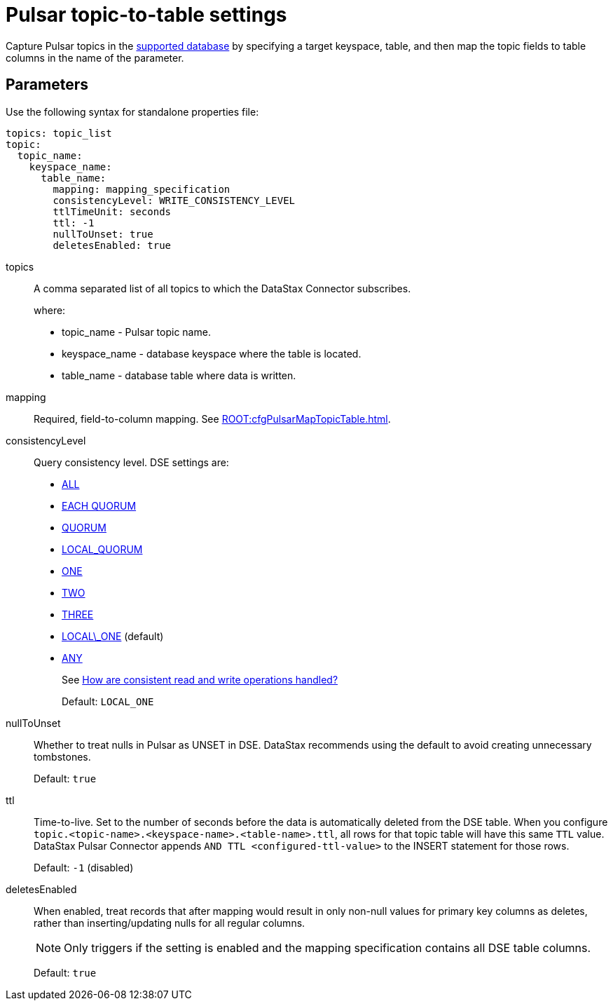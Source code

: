 = Pulsar topic-to-table settings

Capture Pulsar topics in the link:index.adoc[supported database] by specifying a target keyspace, table, and then map the topic fields to table columns in the name of the parameter.

== Parameters

Use the following syntax for standalone properties file:

[source,language-yaml]
----
topics: topic_list
topic:
  topic_name:
    keyspace_name:
      table_name:
        mapping: mapping_specification
        consistencyLevel: WRITE_CONSISTENCY_LEVEL
        ttlTimeUnit: seconds
        ttl: -1
        nullToUnset: true
        deletesEnabled: true
----

topics:: A comma separated list of all topics to which the DataStax Connector subscribes.
+
where:
+
* topic_name - Pulsar topic name.
* keyspace_name - database keyspace where the table is located.
* table_name - database table where data is written.

mapping::
Required, field-to-column mapping.
See xref:ROOT:cfgPulsarMapTopicTable.adoc[].

consistencyLevel::
Query consistency level.
DSE settings are:
+
-   https://docs.datastax.com/en/dse/6.8/dse-arch/datastax_enterprise/dbInternals/dbIntConfigConsistency.html#dbIntConfigConsistency__all[ALL]
-   https://docs.datastax.com/en/dse/6.8/dse-arch/datastax_enterprise/dbInternals/dbIntConfigConsistency.html#dbIntConfigConsistency__each_quorum[EACH QUORUM]
-   https://docs.datastax.com/en/dse/6.8/dse-arch/datastax_enterprise/dbInternals/dbIntConfigConsistency.html#dbIntConfigConsistency__quorum[QUORUM]
-   https://docs.datastax.com/en/dse/6.8/dse-arch/datastax_enterprise/dbInternals/dbIntConfigConsistency.html#dbIntConfigConsistency__local_quorum[LOCAL_QUORUM]
-   https://docs.datastax.com/en/dse/6.8/dse-arch/datastax_enterprise/dbInternals/dbIntConfigConsistency.html#dbIntConfigConsistency__one[ONE]
-   https://docs.datastax.com/en/dse/6.8/dse-arch/datastax_enterprise/dbInternals/dbIntConfigConsistency.html#dbIntConfigConsistency__two[TWO]
-   https://docs.datastax.com/en/dse/6.8/dse-arch/datastax_enterprise/dbInternals/dbIntConfigConsistency.html#dbIntConfigConsistency__three[THREE]
-   https://docs.datastax.com/en/dse/6.8/dse-arch/datastax_enterprise/dbInternals/dbIntConfigConsistency.html#dbIntConfigConsistency__local_one[LOCAL\_ONE] (default)
-   https://docs.datastax.com/en/dse/6.8/dse-arch/datastax_enterprise/dbInternals/dbIntConfigConsistency.html#dbIntConfigConsistency__any[ANY]
+
See https://docs.datastax.com/en/dse/6.8/dse-arch/datastax_enterprise/dbInternals/dbIntAboutDataConsistency.html[How are consistent read and write operations handled?]
+
Default: `LOCAL_ONE`

nullToUnset::
Whether to treat nulls in Pulsar as UNSET in DSE.
DataStax recommends using the default to avoid creating unnecessary tombstones.
+
Default: `true`

ttl:: Time-to-live.
Set to the number of seconds before the data is automatically deleted from the DSE table.
When you configure `topic.<topic-name>.<keyspace-name>.<table-name>.ttl`, all rows for that topic table will have this same `TTL` value.
DataStax Pulsar Connector appends `AND TTL <configured-ttl-value>` to the INSERT statement for those rows.
+
Default: `-1` (disabled)

deletesEnabled:: When enabled, treat records that after mapping would result in only non-null values for primary key columns as deletes, rather than inserting/updating nulls for all regular columns.
+
NOTE: Only triggers if the setting is enabled and the mapping specification contains all DSE table columns.
+
Default: `true`
